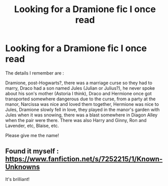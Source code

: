 #+TITLE: Looking for a Dramione fic I once read

* Looking for a Dramione fic I once read
:PROPERTIES:
:Author: catburglar27
:Score: 0
:DateUnix: 1568970279.0
:DateShort: 2019-Sep-20
:FlairText: What's That Fic?
:END:
The details I remember are :

Dramione, post-Hogwarts?, there was a marriage curse so they had to marry, Draco had a son named Jules (Julian or Julius?), he never spoke about his son's mother (Astoria I think), Draco and Hermione once got transported somewhere dangerous due to the curse, from a party at the manor, Narcissa was nice and loved them together, Hermione was nice to Jules, Dramione slowly fell in love, they played in the manor's garden with Jules when it was snowing, there was a blast somewhere in Diagon Alley when the pair were there. There was also Harry and Ginny, Ron and Lavender, etc, Blaise, etc.

Please give me the name!


** Found it myself : [[https://www.fanfiction.net/s/7252215/1/Known-Unknowns]]

It's brilliant!
:PROPERTIES:
:Author: catburglar27
:Score: 4
:DateUnix: 1568973426.0
:DateShort: 2019-Sep-20
:END:
